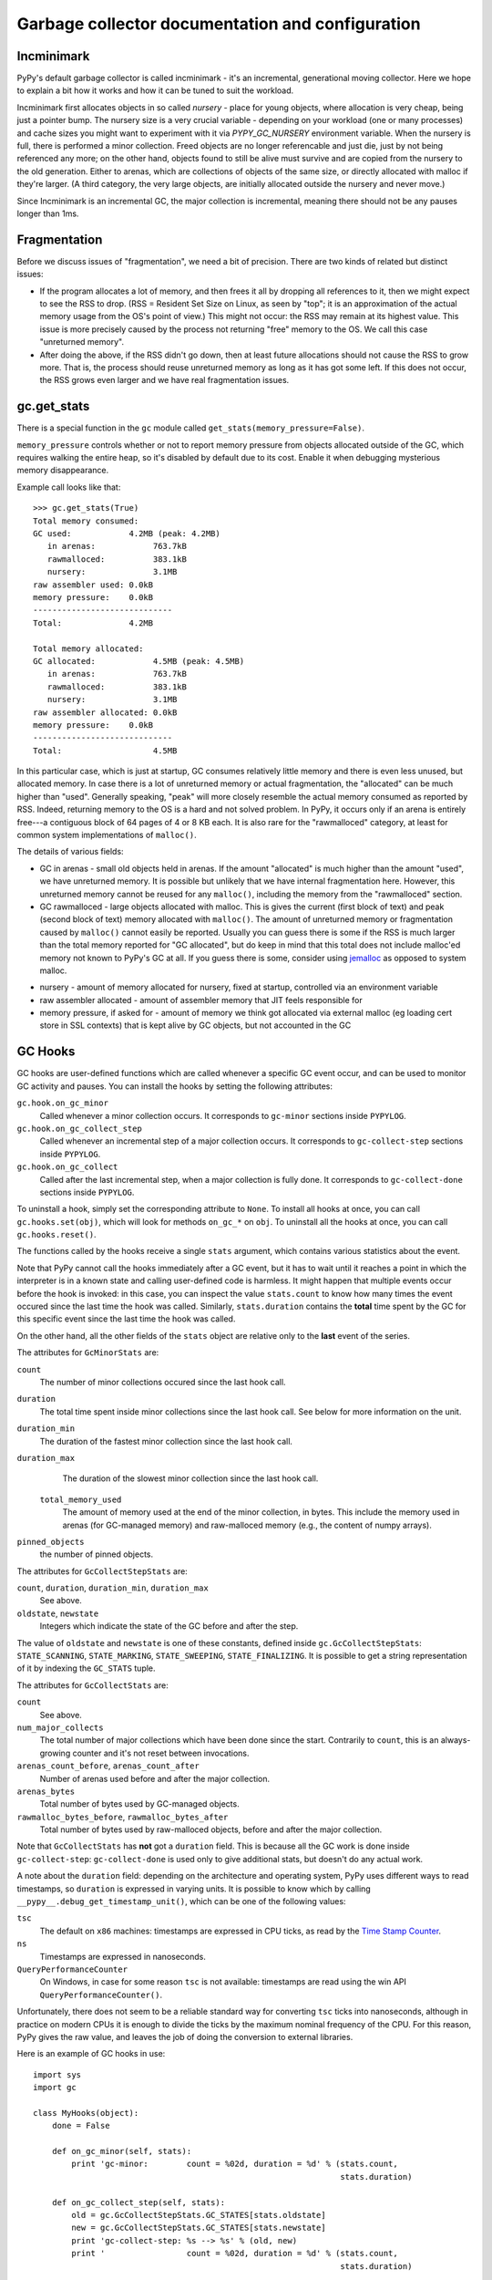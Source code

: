 Garbage collector documentation and configuration
=================================================


Incminimark
-----------

PyPy's default garbage collector is called incminimark - it's an incremental,
generational moving collector. Here we hope to explain a bit how it works
and how it can be tuned to suit the workload.

Incminimark first allocates objects in so called *nursery* - place for young
objects, where allocation is very cheap, being just a pointer bump. The nursery
size is a very crucial variable - depending on your workload (one or many
processes) and cache sizes you might want to experiment with it via
*PYPY_GC_NURSERY* environment variable. When the nursery is full, there is
performed a minor collection. Freed objects are no longer referencable and
just die, just by not being referenced any more; on the other hand, objects
found to still be alive must survive and are copied from the nursery
to the old generation. Either to arenas, which are collections
of objects of the same size, or directly allocated with malloc if they're
larger.  (A third category, the very large objects, are initially allocated
outside the nursery and never move.)

Since Incminimark is an incremental GC, the major collection is incremental,
meaning there should not be any pauses longer than 1ms.


Fragmentation
-------------

Before we discuss issues of "fragmentation", we need a bit of precision.
There are two kinds of related but distinct issues:

* If the program allocates a lot of memory, and then frees it all by
  dropping all references to it, then we might expect to see the RSS
  to drop.  (RSS = Resident Set Size on Linux, as seen by "top"; it is an
  approximation of the actual memory usage from the OS's point of view.)
  This might not occur: the RSS may remain at its highest value.  This
  issue is more precisely caused by the process not returning "free"
  memory to the OS.  We call this case "unreturned memory".

* After doing the above, if the RSS didn't go down, then at least future
  allocations should not cause the RSS to grow more.  That is, the process
  should reuse unreturned memory as long as it has got some left.  If this
  does not occur, the RSS grows even larger and we have real fragmentation
  issues.


gc.get_stats
------------

There is a special function in the ``gc`` module called
``get_stats(memory_pressure=False)``.

``memory_pressure`` controls whether or not to report memory pressure from
objects allocated outside of the GC, which requires walking the entire heap,
so it's disabled by default due to its cost. Enable it when debugging
mysterious memory disappearance.

Example call looks like that::
    
    >>> gc.get_stats(True)
    Total memory consumed:
    GC used:            4.2MB (peak: 4.2MB)
       in arenas:            763.7kB
       rawmalloced:          383.1kB
       nursery:              3.1MB
    raw assembler used: 0.0kB
    memory pressure:    0.0kB
    -----------------------------
    Total:              4.2MB

    Total memory allocated:
    GC allocated:            4.5MB (peak: 4.5MB)
       in arenas:            763.7kB
       rawmalloced:          383.1kB
       nursery:              3.1MB
    raw assembler allocated: 0.0kB
    memory pressure:    0.0kB
    -----------------------------
    Total:                   4.5MB
    
In this particular case, which is just at startup, GC consumes relatively
little memory and there is even less unused, but allocated memory. In case
there is a lot of unreturned memory or actual fragmentation, the "allocated"
can be much higher than "used".  Generally speaking, "peak" will more closely
resemble the actual memory consumed as reported by RSS.  Indeed, returning
memory to the OS is a hard and not solved problem.  In PyPy, it occurs only if
an arena is entirely free---a contiguous block of 64 pages of 4 or 8 KB each.
It is also rare for the "rawmalloced" category, at least for common system
implementations of ``malloc()``.

The details of various fields:

* GC in arenas - small old objects held in arenas. If the amount "allocated"
  is much higher than the amount "used", we have unreturned memory.  It is
  possible but unlikely that we have internal fragmentation here.  However,
  this unreturned memory cannot be reused for any ``malloc()``, including the
  memory from the "rawmalloced" section.

* GC rawmalloced - large objects allocated with malloc.  This is gives the
  current (first block of text) and peak (second block of text) memory
  allocated with ``malloc()``.  The amount of unreturned memory or
  fragmentation caused by ``malloc()`` cannot easily be reported.  Usually
  you can guess there is some if the RSS is much larger than the total
  memory reported for "GC allocated", but do keep in mind that this total
  does not include malloc'ed memory not known to PyPy's GC at all.  If you
  guess there is some, consider using `jemalloc`_ as opposed to system malloc.

.. _`jemalloc`: http://jemalloc.net/

* nursery - amount of memory allocated for nursery, fixed at startup,
  controlled via an environment variable

* raw assembler allocated - amount of assembler memory that JIT feels
  responsible for

* memory pressure, if asked for - amount of memory we think got allocated
  via external malloc (eg loading cert store in SSL contexts) that is kept
  alive by GC objects, but not accounted in the GC


GC Hooks
--------

GC hooks are user-defined functions which are called whenever a specific GC
event occur, and can be used to monitor GC activity and pauses.  You can
install the hooks by setting the following attributes:

``gc.hook.on_gc_minor``
    Called whenever a minor collection occurs. It corresponds to
    ``gc-minor`` sections inside ``PYPYLOG``.

``gc.hook.on_gc_collect_step``
    Called whenever an incremental step of a major collection occurs. It
    corresponds to ``gc-collect-step`` sections inside ``PYPYLOG``.

``gc.hook.on_gc_collect``
    Called after the last incremental step, when a major collection is fully
    done. It corresponds to ``gc-collect-done`` sections inside ``PYPYLOG``.

To uninstall a hook, simply set the corresponding attribute to ``None``.  To
install all hooks at once, you can call ``gc.hooks.set(obj)``, which will look
for methods ``on_gc_*`` on ``obj``.  To uninstall all the hooks at once, you
can call ``gc.hooks.reset()``.

The functions called by the hooks receive a single ``stats`` argument, which
contains various statistics about the event.

Note that PyPy cannot call the hooks immediately after a GC event, but it has
to wait until it reaches a point in which the interpreter is in a known state
and calling user-defined code is harmless.  It might happen that multiple
events occur before the hook is invoked: in this case, you can inspect the
value ``stats.count`` to know how many times the event occured since the last
time the hook was called.  Similarly, ``stats.duration`` contains the
**total** time spent by the GC for this specific event since the last time the
hook was called.

On the other hand, all the other fields of the ``stats`` object are relative
only to the **last** event of the series.

The attributes for ``GcMinorStats`` are:

``count``
    The number of minor collections occured since the last hook call.

``duration``
    The total time spent inside minor collections since the last hook
    call. See below for more information on the unit.

``duration_min``
    The duration of the fastest minor collection since the last hook call.
    
``duration_max``
    The duration of the slowest minor collection since the last hook call.

 ``total_memory_used``
    The amount of memory used at the end of the minor collection, in
    bytes. This include the memory used in arenas (for GC-managed memory) and
    raw-malloced memory (e.g., the content of numpy arrays).

``pinned_objects``
    the number of pinned objects.


The attributes for ``GcCollectStepStats`` are:

``count``, ``duration``, ``duration_min``, ``duration_max``
    See above.

``oldstate``, ``newstate``
    Integers which indicate the state of the GC before and after the step.

The value of ``oldstate`` and ``newstate`` is one of these constants, defined
inside ``gc.GcCollectStepStats``: ``STATE_SCANNING``, ``STATE_MARKING``,
``STATE_SWEEPING``, ``STATE_FINALIZING``.  It is possible to get a string
representation of it by indexing the ``GC_STATS`` tuple.


The attributes for ``GcCollectStats`` are:

``count``
    See above.

``num_major_collects``
    The total number of major collections which have been done since the
    start. Contrarily to ``count``, this is an always-growing counter and it's
    not reset between invocations.

``arenas_count_before``, ``arenas_count_after``
    Number of arenas used before and after the major collection.

``arenas_bytes``
    Total number of bytes used by GC-managed objects.

``rawmalloc_bytes_before``, ``rawmalloc_bytes_after``
    Total number of bytes used by raw-malloced objects, before and after the
    major collection.

Note that ``GcCollectStats`` has **not** got a ``duration`` field. This is
because all the GC work is done inside ``gc-collect-step``:
``gc-collect-done`` is used only to give additional stats, but doesn't do any
actual work.

A note about the ``duration`` field: depending on the architecture and
operating system, PyPy uses different ways to read timestamps, so ``duration``
is expressed in varying units. It is possible to know which by calling
``__pypy__.debug_get_timestamp_unit()``, which can be one of the following
values:

``tsc``
    The default on ``x86`` machines: timestamps are expressed in CPU ticks, as
    read by the `Time Stamp Counter`_.

``ns``
    Timestamps are expressed in nanoseconds.

``QueryPerformanceCounter``
    On Windows, in case for some reason ``tsc`` is not available: timestamps
    are read using the win API ``QueryPerformanceCounter()``.


Unfortunately, there does not seem to be a reliable standard way for
converting ``tsc`` ticks into nanoseconds, although in practice on modern CPUs
it is enough to divide the ticks by the maximum nominal frequency of the CPU.
For this reason, PyPy gives the raw value, and leaves the job of doing the
conversion to external libraries.

Here is an example of GC hooks in use::

    import sys
    import gc

    class MyHooks(object):
        done = False

        def on_gc_minor(self, stats):
            print 'gc-minor:        count = %02d, duration = %d' % (stats.count,
                                                                    stats.duration)

        def on_gc_collect_step(self, stats):
            old = gc.GcCollectStepStats.GC_STATES[stats.oldstate]
            new = gc.GcCollectStepStats.GC_STATES[stats.newstate]
            print 'gc-collect-step: %s --> %s' % (old, new)
            print '                 count = %02d, duration = %d' % (stats.count,
                                                                    stats.duration)

        def on_gc_collect(self, stats):
            print 'gc-collect-done: count = %02d' % stats.count
            self.done = True

    hooks = MyHooks()
    gc.hooks.set(hooks)

    # simulate some GC activity
    lst = []
    while not hooks.done:
        lst = [lst, 1, 2, 3]


.. _`Time Stamp Counter`: https://en.wikipedia.org/wiki/Time_Stamp_Counter    
    
.. _minimark-environment-variables:

Environment variables
---------------------

PyPy's default ``incminimark`` garbage collector is configurable through
several environment variables:

``PYPY_GC_NURSERY``
    The nursery size.
    Defaults to 1/2 of your last-level cache, or ``4M`` if unknown.
    Small values (like 1 or 1KB) are useful for debugging.

``PYPY_GC_NURSERY_DEBUG``
    If set to non-zero, will fill nursery with garbage, to help
    debugging.

``PYPY_GC_INCREMENT_STEP``
    The size of memory marked during the marking step.  Default is size of
    nursery times 2. If you mark it too high your GC is not incremental at
    all.  The minimum is set to size that survives minor collection times
    1.5 so we reclaim anything all the time.

``PYPY_GC_MAJOR_COLLECT``
    Major collection memory factor.
    Default is ``1.82``, which means trigger a major collection when the
    memory consumed equals 1.82 times the memory really used at the end
    of the previous major collection.

``PYPY_GC_GROWTH``
    Major collection threshold's max growth rate.
    Default is ``1.4``.
    Useful to collect more often than normally on sudden memory growth,
    e.g. when there is a temporary peak in memory usage.

``PYPY_GC_MAX``
    The max heap size.
    If coming near this limit, it will first collect more often, then
    raise an RPython MemoryError, and if that is not enough, crash the
    program with a fatal error.
    Try values like ``1.6GB``.

``PYPY_GC_MAX_DELTA``
    The major collection threshold will never be set to more than
    ``PYPY_GC_MAX_DELTA`` the amount really used after a collection.
    Defaults to 1/8th of the total RAM size (which is constrained to be
    at most 2/3/4GB on 32-bit systems).
    Try values like ``200MB``.

``PYPY_GC_MIN``
    Don't collect while the memory size is below this limit.
    Useful to avoid spending all the time in the GC in very small
    programs.
    Defaults to 8 times the nursery.

``PYPY_GC_DEBUG``
    Enable extra checks around collections that are too slow for normal
    use.
    Values are ``0`` (off), ``1`` (on major collections) or ``2`` (also
    on minor collections).

``PYPY_GC_MAX_PINNED``
    The maximal number of pinned objects at any point in time.  Defaults
    to a conservative value depending on nursery size and maximum object
    size inside the nursery.  Useful for debugging by setting it to 0.

